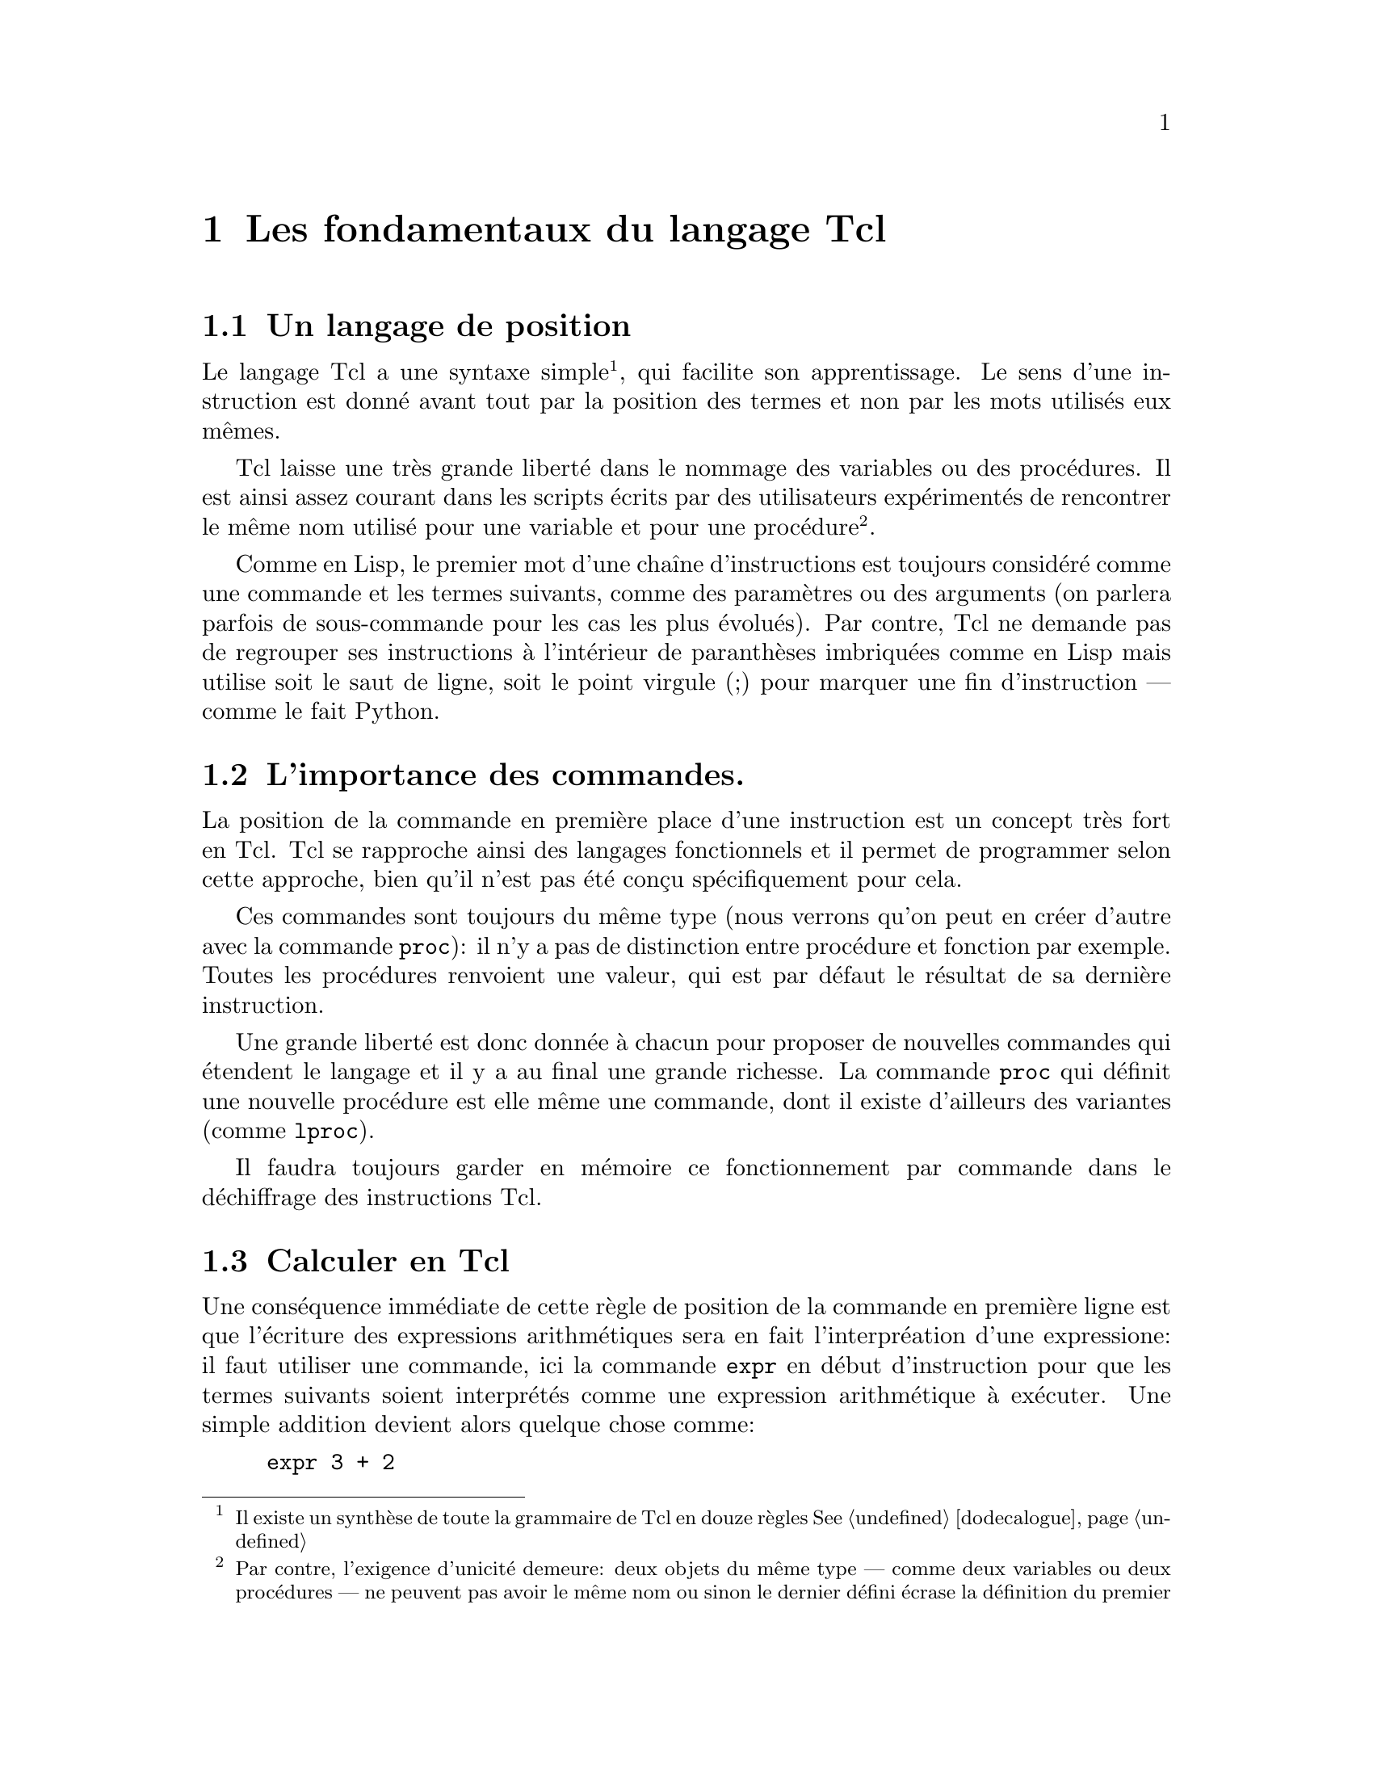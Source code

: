 @c -*- coding: utf-8-unix; mode: texinfo; mode: auto-fill -*-
@c typographie française :    «   » … ’

@node Les fondamentaux du langage Tcl
@chapter Les fondamentaux du langage Tcl


@node Un langage de position
@section Un langage de position
@cindex Langage de position

Le langage Tcl a une syntaxe simple@footnote{Il existe un synthèse de
toute la grammaire de Tcl en douze règles
@xref{dodecalogue}},
qui facilite son apprentissage. Le sens d’une instruction est donné
avant tout par la position des termes et non par les mots utilisés eux
mêmes.

Tcl laisse une très grande liberté dans le nommage des variables ou des
procédures.  Il est ainsi assez courant dans les scripts écrits par des
utilisateurs expérimentés de rencontrer le même nom utilisé pour une
variable et pour une procédure@footnote{Par contre, l’exigence d’unicité
demeure@w{}: deux objets du même type --- comme deux variables ou deux
procédures --- ne peuvent pas avoir le même nom ou sinon le dernier
défini écrase la définition du premier}.

Comme en Lisp, le premier mot d’une chaîne d’instructions est toujours
considéré comme une commande et les termes suivants, comme des
paramètres ou des arguments (on parlera parfois de sous-commande pour
les cas les plus évolués). Par contre, Tcl ne demande pas de regrouper
ses instructions à l’intérieur de paranthèses imbriquées comme en Lisp
mais utilise soit le saut de ligne, soit le point virgule (;) pour
marquer une fin d’instruction --- comme le fait Python.


@node L’importance des commandes
@section L’importance des commandes.

La position de la commande en première place d’une instruction est un
concept très fort en Tcl. Tcl se rapproche ainsi des langages
fonctionnels et il permet de programmer selon cette approche, bien qu’il
n’est pas été conçu spécifiquement pour cela.

Ces commandes sont toujours du même type (nous verrons qu’on peut en
créer d’autre avec la commande @code{proc}): il n’y a pas de distinction
entre procédure et fonction par exemple. Toutes les procédures renvoient
une valeur, qui est par défaut le résultat de sa dernière instruction.

Une grande liberté est donc donnée à chacun pour proposer de nouvelles
commandes qui étendent le langage et il y a au final une grande
richesse. La commande @code{proc} qui définit une nouvelle procédure est
elle même une commande, dont il existe d’ailleurs des variantes (comme
@code{lproc}).

Il faudra toujours garder en mémoire ce fonctionnement par commande dans
le déchiffrage des instructions Tcl.


@node Calculer en Tcl
@section Calculer en Tcl
@findex expr

Une conséquence immédiate de cette règle de position de la commande en
première ligne est que l’écriture des expressions arithmétiques sera en
fait l’interpréation d’une expressione@w{}: il faut utiliser une
commande, ici la commande @code{expr} en début d’instruction pour que
les termes suivants soient interprétés comme une expression arithmétique
à exécuter. Une simple addition devient alors quelque chose comme@w{}:

@cindex opération arithmétique
@findex expr
@example
expr 3 + 2
@end example

La commande @code{expr} s’applique d’abord à une chaîne de caractères
@code{2 + 2}. La commande reconnait que cette chaîne est une expression
arithmétique, fait le tri entre ce qui peut être interprété comme un
opérateur et ce qui doit être intérprété comme un nombre et fait ensuite
l’opération. Tcl n’utilise que de chaîne de caractères, qu’il convertit
en nombre si besoin, mais en arrière plan.

Tcl reconnait tous les formats numériques classiques (@code{4},
@code{4.1}, @code{4e2} ..) sont tous reconnus reconnus.

@example
set a 5e3
5e3
expr $a + 1
5001.0
@end example

Nous reverrons plus loin les fonctions @code{puts} et @code{append} qui
permet d’ajouter un élément à une chaîne de caractères. On peut mélanger
les expressions numériques avec des expressions s’appliquant à des
chaînes.

@example
set b 3
puts $b
@result{} 3
append b 4
@result{} 34
expr $b / 4
@result{} 8
expr $b / 4.0
@result{} 8.5
@end example

La première division est une division entière, car elle ne fait
intervenir que des entiers. En divisant par @code{4.0}, j’introduis un
flottant (en notation décimale), ce qui donne un résultat plus proche de
nos attentes usuelles ☺.

Tcl n’est pas un langage typé, parceque toutes les variables sont prises
par défaut comme des chaînes de caractères. Mais quand la chaîne est
dans un format numérique reconnu et que la fonction est adaptée à une
manipulation numérique, la variable est remplacée par sa valeur
numérique.


@node Les caractères spéciaux de Tcl
@section Les caractères spéciaux de Tcl
@cindex caractères spéciaux

Il existe tout de même des caractères spéciaux, qui ont des
significations particulières. La pluplat de ces règles se retrouve
dans le dodécalogue
@footnote{@ref{dodecalogue}}.

@itemize
@kindex SPC
@item
l’espace termine un mot.

@kindex ;
@item
le point virgule (;) termine une instruction (sauf si en commentaire).

@kindex RL
@item
le retour à la ligne termine une instruction (sauf si échappé,
voir ci dessous).


@kindex \
@item
La barre oblique inverséee (\) ('antislash' en Anglais) est le caractère
d’échappement.  Elle signifie que le caractère directement accolé va
être substitué.  On retrouve les règles utilisées
dans un shell Bash. Un cas particulier important est le retour à la
ligne qui perd se signification de fin d’instruction quand il est accolé
à cette barre oblique et devient alors une signe de continuation. Ceci
permet d’interrompre une instruction longue pour l’écrire sur plusieurs
lignes. Dans les chaînes de texte, on utilise aussi souvent @code{\n}
qui insère un retour à la ligne. (pour les autres cas: @ref{dodecalogue}).

@kindex #
@item
Le caractère dièse (#) placé en début d’instruction (sans compter les
espaces) signifie que toute la ligne est un commentaire. Il peut donc
être en début de ligne ou après un point virgule (;). Attention, les
caractères qui vont par paires doivent être équilibrés dans les
commentaires : il faut assimiler le caractère @code{#} au nom d’une
fonction qui voudrait dire 'ne rien faire' (voir plus loins les
procédures Tcl@footnote{Diviser le script en procédures}).

@kindex $
@item
le signe dollard ($) Le signe dollard collé devant un mot signifie que
ce mot est une variable et renvoie alors le contenu de la variable, (on
peut parler de déréférencement, toute les variables Tcl se comporte
comme des pointeurs).

@kindex ()
@item
les paranthèses () déterminent les indices des vecteurs
associatifs@footnote{Vecteurs associatifs} ou regroupe des expressions
arithmétiques ou logiques.

@kindex ::
@item
les doubles doubles-points (::) servent à construire les chemins vers
les espaces de nom (@ref{Isoler dans des espaces de noms}).

@kindex . et :
@item
le point (.) et le double point seul (:) interrompent une substitution.
Dans l’exemple ci-dessous, on utilise le point pour faire une notation indicée
se rapprochant de ce qu’on peut faire avec des vecteurs associatifs.
@example
foreach P @{A B C@} X @{10 20 30@} @{
  set $P.X $X
  set $P.Y [expr 2*$X + 1]
@}
foreach P @{A B C@} @{
  puts "$P: [set P.X] , [set $P.Y]''
@}
@result{} A: 10 , 21
@result{} A: 20 , 41
@result{} A: 30 , 61
@end example
Les vecteurs associatifs seraient plus pratiques à utiliser pour ce cas
simple. Par contre quand on peut utiliser des mofifs
@footnote{@ref{Trouver et sélectionner des fichiers (glob)}}, comme par exemple avec les
commandes qui concernent les indices des vecteurs associatifs (comme 
@code{array get}@footnote{@ref{array get}} ou
@code{array unset}@footnote{@ref{array unset}})
cette notation peut être utile.
@end itemize

Nous verrons plus loin les caractères servant aux regroupements de mots
(@code{@{@}} et @code{""}).


@node Variables & valeurs
@section Variables & valeurs
@cindex Variables & valeurs

La distinction entre le nom d’une variable et sa valeur est point clé en
Tcl. Par économie, on simplifiera ces termes en variable & valeur et on
pourrait aussi utiliser la notion de contenant & contenu.

@cindex pointeur
@cindex indirection
@cindex déréférencement
Des langages comme le C possèdent la notion de variable, valeur et de
pointeur. Les pointeurs permettent de référencer un contenant (une
adresse mémoire) et son contenu par déréférencement ou indirection. Tcl
n’emploie pas le terme de pointeur, mais en Tcl, toutes les variables
se comportent déjà comme des pointeurs.

En effet, chaque fois qu’on crée un variable @code{a} (le contenant), sa
valeur (le contenu) est toujours désignée par le préfixe d’indirection
@code{$} (@code{$a}). Cette possibilité de désigner soit le contenant,
soit le contenu d’une même variable couvre la majorité des besoins
usuels d’un pointeur.

Nous verrons ainsi que les commandes s’appliquent tantôt aux noms des
variables tantôt à leur valeur par le simple ajout de ce caractère
@code{$} d’indirection.


@node Initialiser une variable ('set')
@section Initialiser une variable (@code{set})
@findex set
@cindex initialiser une variable

Les variables n’ont pas besoin d’être déclarées et aucune vérification
n’est faite à ce niveau. Quasiment n’importe quel mot peut devenir une
variable.

Utilisée en introduction d’une portion de code, la commande
d’initialisation de valeur @code{set} peut permettre de rajouter de la
clareté en retrouvant les habitudes des langages forçant les
déclarations préliminaires de variables, mais ce seront jamais de
véritables déclarations, car aucune vérification n’est faite ensuite
pour garantir que le code qui suite n’utilisera que ces variables
initialisées.

Cette commande associe donc simplement un nom de variable à son contenu
de la manière suivante pour la variable nommée ici @code{a}.

@example
set a 5
@end example

Si le contenu n’est pas donné, la commande @code{set} renvoie alors le
contenu actuel de la variable.@footnote{Avant que le signe d’indirection
@code{$} ne soit introduit dans le langage, il fallait d’ailleurs
toujours utiliser cette forme par accéder à la valeur d’une variable
comme avec l’expression @code{puts "la valeur est: [set a]"}}

@example
set a
@result{} 5
@end example

En réalité, cette commande @code{set} sans argument était utilisée avant
l’introduction du signe @code{$} comme signe de déréférencement. Et on
peut imbriquer les commandes @code{set} pour faire aussi des références
de références.

@example
set i 42
@result{} 42
set ip i
@result{} i
set ipp ip
@result{} ip
set ippp ipp
@result{} ipp
puts "hello, [set [set [set [set ippp]]]]"
@result{} hello, 42
@end example

On peut alors comparer la commande @code{set} avec l’astérisque @code{*} en
C, qui permet de nommer les pointeurs (références) sur une variable.

Enfin, cette commande @code{set} ne donnant pas de valeur
d’initialisation ne doit pas être prise pour une commande de
déclaration: elle retourne un message d’erreur si la variable n’existe
pas.

@example
set b
@result{} can’t read "b": no such variable
@end example


@node Vérifier si une variable existe avec 'info exists'
@section Vérifier si une variable existe avec @code{info exists}.
@findex info exists

La méthode adéquate pour savoir si une variable existe est la commande
@code{info exist} qui est simple à utiliser.

@example
info exist b
@result{} 0
info exist a
@result{} 1
@end example

Cette commande qui retourne 0 ou 1 (l’équivalent d’un bouléen en Tcl)
peut être intégrée dans un test logique comme nous le verrons plus
loin@footnote{@ref{Les expressions logiques}}. Elle fait partie d’une
série des commandes d’introspection, qui sont une des caractéristiques
clé de Tcl@ref{Introspection avec la commande 'info'}.


@node Montrer le contenu d’une variable avec 'puts'.
@section Montrer le contenu d’une variable avec @code{puts}.
@findex puts

La commande @code{puts} affiche basiquement une chaîne de caractère sur
la sortie par défaut. Cette sortie est par défaut la console sur
laquelle on exécute le script, mais nous verrons qu’on peut aussi le faire
dans un fichier @ref{Lire un fichier et y écrire}.

@example
puts "ceci est une chaîne de caractères"
@result{} ceci est une chaîne de caractères
@end example

Comme les variables sont des chaînes, cette commande peut donc servir
à visualiser la contenu d’une variable en la préfiant avec @code{$}.

@example
puts $a
@result{} 5
@end example

Cette commande possède l'option @code{-nonewline} qui permet d'empêcher
d'insérer le saut de ligne qui termine l'affichage de la chaîne de
caractère. On l'utilise typiquement pour concaténer des sorties, qui
sinon seraient affichées sur plusieurs lignes.

@example
puts -nonewline a; puts -nonewline b; puts c
@result{} abc
@end example



@node Effacer une variable ('unset')
@section Effacer une variable (@code{unset})

@findex unset
La commande @code{unset} est la commande inverse qui permet de libérer
un nom de variable. Il n'y a pas vraiment de risque de fuite de mémoire
en Tcl. Cette action sert surtout à ne pas ré-utiliser plus tard une
variable, dont on aurait oublié la signification et le contenu.

@example
set a 5
@result{} 5
unset a
@result{}
puts $a
@result{} can't read "a": no such variable
@end example

Dans les versions récentes de Tcl, on peut utiliser l'option
@code{-nocomplain} qui fera que la commande @code{unset} ne renverra pas
de message d'erreur si on essaye de supprimer une variable qui n'existe
pas.

@example
unset z
@result{} can't unset "z": no such variable
unset -nocomplain z
@result{}
@end example

On peut aussi supprimer plusieurs variable en même temps.

@example
unset -nocomplain -- a b c
@end example

Le signe @code{--} sert à signifier la fin des options, au cas où une
variable aurait le même nom qu'une option.


@node Les noms de variables
@section  Les noms de variables
@cindex Les noms de variables

Tcl permet une grande liberté dans les noms de variables. On peut
utiliser des caractères sortant de l’ASCII comme les caractères
accentués.

@example
set forêt 12
@result{} 12
puts $forêt
@result{} 12
@end example

Maintenant, Tcl dépend pour cela du comportement de la fonction C
@code{isalnum} pour la reconnaissance de caractère. Donc l’exemple
précédent peut dépendre de la plateforme, du shell utilisé et même de la
localisation délcarée dans le système. S’il y a une difficulté et que le
caractère accentués n’est pas reconnu correctement et que la lecture
butte sur ce caractère, on peut toujours utiliser les accolades, ce qui
est alors une méthode plus universelle.

@example
puts $@{forêt@}
@result{} 12
@end example

On peut utiliser des caractères numériques comme noms de variables et
aboutir à ce genre de charabia (déconseillé):

@example
set 23 4
puts $23
@result{} 4
expr $23 + 2
@result{} 6
@end example

On peut aussi introduire des espaces dans le nom d’une commande. Il faut
simplement utiliser ensuite des accolades pour s’y référer.

@example
set @{set variable name@} 2
@result{} 2
puts $@{set variable name@}
@result{} 2
@end example

Les accolades ont neutralisée l’expression qui aurait sinon une commande
et c’est donc ici simplement un nom de variable.

Nous avons aussi vu que le point dans un nom de variable stoppe la
subtitution.

@example
set a var
@result{} var
set $a.b 2
@result{} 2
puts $a.b
@result{} var.b
@end example

pour retrouver la valeur de la variable @code{var.b} en passant par la
variable @code{a}, il faut utiliser @code{set} qui donne la valeur d’une
variable.

@example
set $a.b
@result{} 2
@end example

On peut bien sûr rajouter la commande @code{puts}, si on a besoin de
passer par une commande de type interface, mais cela ne rajoute pas
grand chose ici.

@example
puts [set $a.b]
@result{} 2
@end example



@node Regroupement substitutions et exécution
@section Regroupement Substitutions et Exécution.

@cindex substitutions
@kindex @{@}
@kindex []
@kindex ""

Tcl regroupe les variables pour construire progressivement des
expressions complexes en utilisant trois couples de caractères
spéciaux.

@table @code
@item accolades: @{@}
Les mots entre accolades forment un ensemble qui sera interprété comme un seul mot.

@item double guillemets: ""
Les mots entre guillemets seront aussi regroupés pour être considérés
comme un seul mot, mais auparavant les mots commençant par @code{$}
seront remplacés par la valeur de la variables qu’ils représentent.

@item crochets: []
Les mots entre crochet seront interprétés comme une phrase Tcl à exécuter. Le
premier mot sera donc interprété comme une commande et la phrase sera remplacée
par le résultat de cette commande.
@end table

Notons que l’apostrophe simple (') n’a pas de signification particulière en Tcl et
qu’elle est donc considérée comme un caractère comme les autres, ce qui peut être
contraire à des habitudes prises avec d’autres langages de script (comme le
shell bash par exemple, qui donne un signification aux symboles ’ et ` ).


@node Les opérateurs
@section les opérateurs

@cindex opérateurs

Les expressions arithmétitiques ou logiques utilisent des opérateurs
classiques qu’on retrouvent dans beaucoup de langages de programmation.


@node Les opérateurs de calculs arithmétiques
@subsection Les opérateurs de calculs arithmétiques
@cindex opérateurs arithmétiques

@ftable @code
@item - +
la sous-traction et l’addition

@item * /
la multiplication et la division

@item %
le modulo ou reste de la division euclidienne

@item **
la mise en exposant
@end ftable


@node Les opérations binaires
@subsection Les opérations binaires
@cindex opérations binaires

Ils servent pour les opérations de bas niveau sur les bits.

@ftable @code
@item &
un 'et' binaire

@item |
un 'ou' binaire

@item ~
négation

@item ^
ou exclusif

@item << >>
décalage de bit à gauche (multiplie par deux) ou à droite (divise par
deux)
@end ftable


@node Les opérateurs pour les tests logiques
@subsection Les opérateurs pour les tests logiques
@cindex opérateurs pour les tests logiques

Ils servent à construire les opérations logiques

@ftable @code
@item ==
égalité

@item !=
inégalité

@item > <
supérieur, inférieur

@item >=  =<
supérieur ou égal, inférieur ou égal
@end ftable


@c @node Les opérateurs booléens
@ftable @code
@item &&
le 'et' logiques

@item !
la négation

@item ||
le 'ou' logique

@item x?y:z
le si-alors-sinon comme en language C (voir plus loin)

@end ftable

Attention, les expressions logiques ne s’imbriquent pas bien avec les
accolades.

On n’écrira pas
@example
if @{$a == $b@} || @{$a == $c@} @{ ...@} 
@end example

mais on écrira

@example
if @{$a == $b || $a == $c@} @{ ...@} 
@end example

Le signe 'ou logique' (@code{||}) rassemble les tronçons d'expressions
logiques en une seule et c'est cette dernière qui est testée et non pas
les tronçons un à un avec ensuite un 'ou logique'.


@node Les opérateurs sur les chaînes de caractères
@subsection Les opérateurs sur les chaînes de caractères
@cindex opérateurs sur les chaînes de caractères

On évite d’utiliser les opérateurs numériques sur des chaînes de
caractères. Bien que cela soit souvent possible, l’expression n’est
alors pas très optimisée à cause des traductions de type qu’elle
sous-entend en tâche de fond. Il vaut mieux utiliser des opérateurs de
chaînes comme ceux qui suivent (ou les différentes sous fonctions de la
commande @code{string} comme @code{string equal} ou @code{string length},
comme nous le verrons plus loin).

@table @code
@item chaine1 chaine2
concatène les deux chaînes en une seule

@item chaine1 eq chaine2
test d’égalité

@item chaine1 ne chaine2
test d’inégalité
@end table


@node Les expressions logiques
@section Les expressions logiques
@cindex expressions logiques

Les expressions logiques sont un sous ensembles des expressions
arithmétiques.  Elles apparaissent donc comme agument d’une commande
@code{expr} oubien après une expression de test logique, que nous allons
voir juste après (les @code{if/else} et @code{switch}). Ces expressions
ont un résultat numérique qui est soit @code{0}, qui signifie faux (mais
qu’on peut aussi l’écrire @code{false} ou @code{f}) soit une autre
valeur non-nulle (le plus souvent néanmoins le @code{1}) qui représente
le vrai (ou encore @code{true} ou @code{t}).@footnote{il faudra faire
attention car certaines fonctions retournent aussi parfois un @code{-1}
pour indiquer une erreur, qu’il faudra ensuite traduire en vrai ou faux
selon le contexte.}.


@node if/else/elseif
@subsection if/else/elseif
@findex if
@findex else


La construction obéit aux constructions en blocs.

@example
if @{condition@} @{
  ...
@} else @{
  ...
@}
@end example

Le terme @code{else} n’est pas obligatoire et on l’oublie souvent. La
saut à la ligne après l’accolade qui ouvre le bloc d’instruction est une
pratique courante pour clarifier le code.

@example
if @{(subCond1 || subCond2 ) && subCond3@} @{
  ...
@} @{
  ...
@}
@end example

@findex elseif
On peut aussi avoir à empiler plusieur @code{if} et il existe alors
@code{elseif}.

@example
if @{cond1@} @{
  ...
@} elseif @{cond2@} @{
  ...
@} else @{
  ...
@}
@end example


@node test en une ligne
@subsection alternative de test en une ligne
@findex expr x?y:z

La test logique classique @code{if cond @{expr1@} else @{expr2@}} peut être
synthétisée en une expression arithmétique.

@example
expr cond? expr1 : expr2
@end example

Cette forme permet d’être synthétique, ce qui peut avoir un avantage
dans certains cas. Mais attention aux espaces, bien tester l’expression avant de l’utiliser.

@example
set a 5
set b 5
puts [expr $a>$b?"a le plus grand":"b le plus grand"]
@end example


@node switch
@subsection switch
@findex switch

Quand on a plusieurs cas à décider, le @code{switch} est une bonne
solution.

@example
switch variable @{
  choix1 @{
         ...
  @}
  choix2 @{
         ...
  @}
  default @{
         ...
  @}
@}
@end example

Le dernier choix est le choix par défaut (optionnel), qui s’applique si aucun des autres choix ne convient.

La commande @code{switch} a des options qui se mettent alors avant la
variable. Pour être sûr qu’il n’y ait pas de confusion, on peut terminer
la série des options par @code{--}.

@example
switch option -- variable @{ ...
@end example

Les options sont les suivantes.

@table @code
@item -exact
La variable doit correspondre exactement

@item -nocase
La comparaison est insensible à la casse

@item -glob
La variable correspond avec les règles de correspondance globale (comme
pour les fichiers).

@item -regexp
La variable correspond avec une expression régulière.

@item --
La dernière option qui sert à fermer la définition de l’option pour ne
pas confondre avec la variable qui suit.
@end table

@c https://www.tcl.tk/man/tcl/TclCmd/switch.html

La commande @code{switch} a des règles particulières pour les
commentaires qui ne doivent pas être sur les lignes où se trouvent les
choix mais les suivantes (si besoin).

Si on veut regrouper plusieurs choix, il suffit de remplacer le corps du
premier choix par @code{-}. Si ce cas se réalise, c’est le corps
correspondant au choix suivant qui est exécuté.

@example
set a 1
switch $a 1 - 2 @{format 1@} 3 @{format 3@} default @{format 9@}
@result{} 1
@end example



@node Les boucles
@section Les boucles de récursion

Comme les autres langage, Tcl a aussi ses boucles de répétition.

@node Les boucles 'for'
@subsection boucle @code{for}
@findex for

elles se construisent avec une variable (qu’on qualifie parfois de muette).

@example
for @{set i 0@} @{$i<end@} @{incr i@} @{
  ...
@}
@end example


@node Les boucles 'while'
@subsection boucle @code{while}
@findex while

Il s’agit de la boucle tant que

@example
set x 0
while @{$x < 5@} @{
  set x [expr $x + $x +1]
  puts "X: $x"
@}
@end example

@findex until
Il n'y a pas d'expression @code{until} en tcl pour faire une boucle ou
le test est à la fin comme dans l'expression suivante.

@example
do @{ .... @} until @{test@}
@end example

Il existe des solutions pour écrire à la place.

@example
do @{ .... @} while @{test@}
@end example

Mais il faut développer alors une commande @code{do} qui n'existe pas.

Ces boucles permettent de toujours faire une première boucle, ce qui
peut être intéressant pour y faire des initialisations et avoir un code
plus compact. Mais ici, on peut utiliser ce genre de boucles très simples,
qui reviennent au même.

@example
while 1  @{
  ....
  if @{test@} break
@} 
@end example



@node Les boucles 'foreach'
@subsection boucle @code{foreach}
@findex foreach

Nous le reverrons ensuite avec les listes, il s’agit de boucler sur une liste de termes prédéfinis.

@example
set total 0
foreach num @{1 2 3 4@} @{
  set total [expr $total + $num]
@}
puts "le total est $total"
@}
@end example

On peut aussi utiliser plusieurs indices en même temps.

@example
foreach x @{1 2 3@} y @{un deux trois@} @{puts "$x = $y"@}
@result{} 1 = un
@result{} 2 = deux
@result{} 3 = trois
@end example

Mais nous verrons plus loin que cette méthode doit être reservée aux cas
simples comme celui ci, car tout repose sur le fait que l’ordre est
conservé et correspond à ce que l’on attend.

Si la liste est formée de couples, on peut aussi faire ainsi.

@example
foreach @{key value@} @{un choux deux carotte trois fenouille@} @{
   puts "$key : $value"
@}
@result{} un : choux
@result{} deux : carotte
@result{} trois : fenouille
@end example

Une remarque générale pour éviter une erreur courante. On peut utiliser
les boucles pour construire une variable.

@example
# boucle pouvant aboutir à une erreur
foreach  l $element @{
  set resultat [lappend resultat $l]
@}
puts $resultat
@end example

Mais si pour une raison ou une autre, on ne passe jamais dans la boucle,
on a alors le message d’erreur.
@example
can't read "resulat": no such variable
@end example

La bonne façon de s’en prémunir est de déclarer la variable à construire
avant la boucle. Ceci a deux avantages: être sûr que la variable n’avait
pas une autre valeur de départ que celle prévue et lui donner réellement
une valeur de départ.

@example
# boucle renforcée
set resultat @{@}
foreach  l $element @{
  set resultat [lappend resultat $l]
@}
puts $resultat
@end example




@node L’interruption de boucle 'continue'
@subsection L’interruption de boucle @code{continue}

La commande @code{continnue} interromp l’exécution d’une boucle pour
passer à l’itération suivante.

@example
set a 5
set res @{@}
while @{$a > 0@} @{
  incr a -1
  if @{$a == 2@} continue
  lappend res $a
@}
set res
@result{} 4 3 1 0
set a
@result{} 0
@end example

La variable d’itération (ici @code{a}) va jusqu’à sa valeur finale, mais
une boucle a été sautée (celle correspondant à @code{a == 2}).

@node L’interruption de boucle 'break'
@subsection L’interruption de boucle @code{break}

La commande @code{break} interromp complètement l’exécution d’une boucle
et ressort vers l’instruction qui suit.

@example
set a 5
set res @{@}
while @{$a > 0@} @{
  incr a -1
  if @{$a == 2@} break
  lappend res $a
@}
set res
@result{} 4 3
set a
@result{} 2
@end example

La boucle n’est pas allée jusqu’au bout et s’est interrompue à la valeur
@code{2}.


@node Agrégation des variables
@section Agrégation des variables.
@cindex variables agrégées

Le langage ne permettrait pas d’aller bien loin s’il ne proposait pas
les variables agrégées qui sont construites à partir des variables
'scalaires' que nous avons vu. Voici une présentation courte des trois
principales et nous reviendrons ensuite plus en détail dessus.

@c @itemize @bullet
@c @item les chaînes

@c @item les listes

@c @item les vecteurs associatifs

@c @item les dictionnaires
@c @end itemize

@node Listes
@subsection Les listes.
@cindex liste
@findex list

Les listes peuvent se construire avec le commande @code{list} ou tout simplement en écrivant
la liste comme des mots entre accolades.

@example
set maListe [list a b c]
puts $maListe
@result{} a b c
set monAutreListe @{a b c@}
puts $monAutreListe
@result{} a b c
@end example

Une liste est un groupe de mot, comme une chaîne. On peut donc traiter un groupe de mots
comme une chaîne ou une liste, tout dépendra des fonctionalités qu’on voudra obtenir.

Beaucoup des fonctions de liste portent un nom identique à une fonction de chaînes 
avec simplement le préfixe @code{l} devant (voir plus loin).


@node Dictionnaires
@subsection Dictionnaires
@cindex dictionnaire
@findex dict

Les dictionnaires correspondent à des listes de couples clés-valeurs.

@example
set mondico [dict create k1 v1 k2 v2 k3 v3]
@result{} k1 v1 k2 v2 k3 v3
@end example

Les dictionnaires vont être utiles quand l’accès séquentiel des listes
ne suffit plus. La commande @code{dict get} permet d’accéder directement
à un élément référencé par sa clé.

@findex dict get
@example
dict get $mondico k2
@result{} v2
@end example

@findex dict set
@findex dict unset
On peut aussi modifier, ajouter ou retirer un membre. En continuant sur
l’example précédant.

@example
dict set mondico k4 v4
@result{} k1 v1 k2 v2 k3 v3 k4 v4
dict set mondico k3 v3n
@result{} k1 v1 k2 v2 k3 v3n k4 v4
dict unset mondico k2
@result{} k1 v1 k3 v3n k4 v4
@end example

À noter que l’ordre des couples n’est pas pris en compte.
@code{@{k1 v1 k2 v2 k3 v3@}} et @code{@{k1 v1 k3 v3 k2 v2@}}
correspondent au même dictionnaire.

Nous reviendrons sur les dictionnaires de manière plus approfondie plus
loin.


@node Vecteurs associatifs
@subsection Les vecteurs associatifs.
@cindex vecteurs associatifs
@cindex tableaux associatifs

Les vecteurs associatifs (ou tableaux associatifs) correspondent à ce
qu’on retrouve couramment dans les autres languages, avec ici aucune
restriction particulière sur le nom de l’indice utilisé. Ils se
construisent en faisant suivre le nom de la variable par une paire de
parenthèses (donc sans espace devant la paranthèse ouvrante). On accède
ensuite aux éléments comme à des variables scalaires en utilisant cette
notation.

@example
set monVecteur(un)    "premier élément"
set monVecteur(deux)  "deuxième élément"
puts $monVecteur(un)
@result{} premier élément
@end example

@findex parray
La commande @code{parray} permet de visualiser le contenu d’un
vecteur sous le shell.

@findex parray
@example
parray monVecteur
@result{} monVecteur(deux) = deuxième élément
@result{} monVecteur(un)   = premier élément
@end example

(notez l’absence de substitution avec @code{$}: l’argument de la commande
@code{parray} est le nom du vecteur lui même et non son contenu).

@findex array set
On peut aussi remplir plus rapidement un vecteur grâce à des listes et
à la commande @code{array set}:

@example
array set monVecteur [list un "premier élément" deux "deuxième élément"]
@end example
